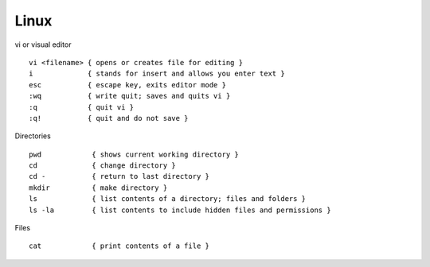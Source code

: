 Linux
======

.. centered::  Some useful Linux commands

vi or visual editor

::

  vi <filename> { opens or creates file for editing }
  i             { stands for insert and allows you enter text }
  esc           { escape key, exits editor mode }
  :wq           { write quit; saves and quits vi }
  :q            { quit vi }
  :q!           { quit and do not save }

Directories

::

  pwd            { shows current working directory }
  cd             { change directory }
  cd -           { return to last directory }
  mkdir          { make directory }
  ls             { list contents of a directory; files and folders }
  ls -la         { list contents to include hidden files and permissions }

Files

::

  cat            { print contents of a file }
